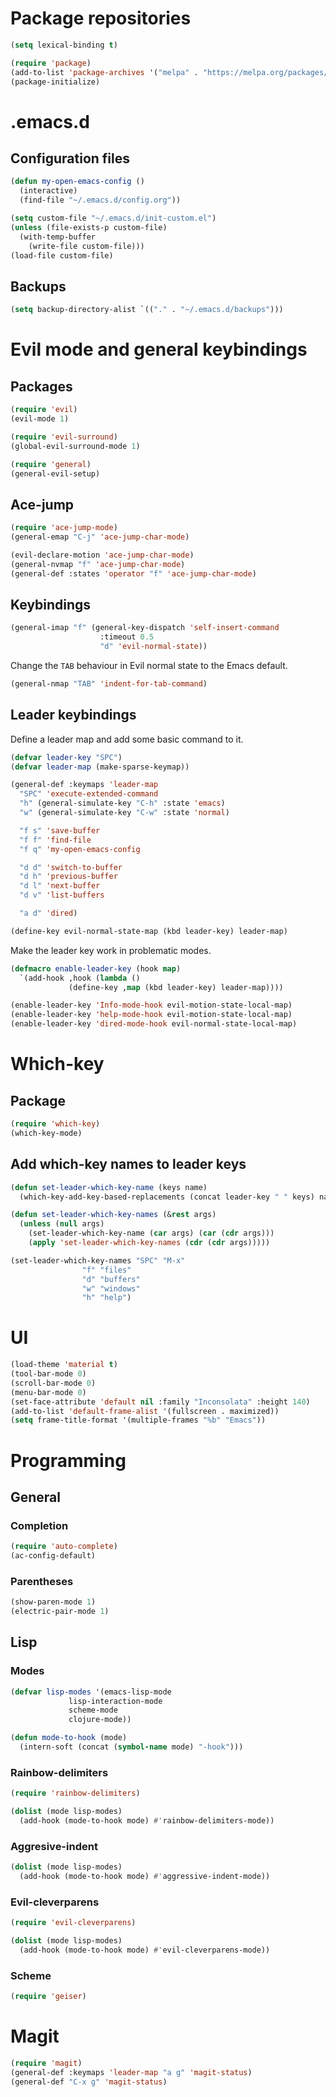 * Package repositories
#+BEGIN_SRC emacs-lisp
  (setq lexical-binding t)

  (require 'package)
  (add-to-list 'package-archives '("melpa" . "https://melpa.org/packages/"))
  (package-initialize)
#+END_SRC
* .emacs.d
** Configuration files
#+BEGIN_SRC emacs-lisp
  (defun my-open-emacs-config ()
    (interactive)
    (find-file "~/.emacs.d/config.org"))

  (setq custom-file "~/.emacs.d/init-custom.el")
  (unless (file-exists-p custom-file)
    (with-temp-buffer
      (write-file custom-file)))
  (load-file custom-file)
#+END_SRC
** Backups
#+BEGIN_SRC emacs-lisp
  (setq backup-directory-alist `(("." . "~/.emacs.d/backups")))
#+END_SRC
* Evil mode and general keybindings
** Packages
#+BEGIN_SRC emacs-lisp
  (require 'evil)
  (evil-mode 1)

  (require 'evil-surround)
  (global-evil-surround-mode 1)

  (require 'general)
  (general-evil-setup)
#+END_SRC
** Ace-jump
#+BEGIN_SRC emacs-lisp
  (require 'ace-jump-mode)
  (general-emap "C-j" 'ace-jump-char-mode)

  (evil-declare-motion 'ace-jump-char-mode)
  (general-nvmap "f" 'ace-jump-char-mode)
  (general-def :states 'operator "f" 'ace-jump-char-mode)
#+END_SRC
** Keybindings
#+BEGIN_SRC emacs-lisp
  (general-imap "f" (general-key-dispatch 'self-insert-command
                      :timeout 0.5
                      "d" 'evil-normal-state))
#+END_SRC

Change the =TAB= behaviour in Evil normal state to the Emacs default.

#+BEGIN_SRC emacs-lisp
  (general-nmap "TAB" 'indent-for-tab-command)
#+END_SRC
** Leader keybindings
Define a leader map and add some basic command to it.

#+BEGIN_SRC emacs-lisp
  (defvar leader-key "SPC")
  (defvar leader-map (make-sparse-keymap))

  (general-def :keymaps 'leader-map
    "SPC" 'execute-extended-command
    "h" (general-simulate-key "C-h" :state 'emacs)
    "w" (general-simulate-key "C-w" :state 'normal)

    "f s" 'save-buffer
    "f f" 'find-file
    "f q" 'my-open-emacs-config

    "d d" 'switch-to-buffer
    "d h" 'previous-buffer
    "d l" 'next-buffer
    "d v" 'list-buffers

    "a d" 'dired)

  (define-key evil-normal-state-map (kbd leader-key) leader-map)
#+END_SRC

Make the leader key work in problematic modes.

#+BEGIN_SRC emacs-lisp
  (defmacro enable-leader-key (hook map)
    `(add-hook ,hook (lambda ()
		       (define-key ,map (kbd leader-key) leader-map))))

  (enable-leader-key 'Info-mode-hook evil-motion-state-local-map)
  (enable-leader-key 'help-mode-hook evil-motion-state-local-map)
  (enable-leader-key 'dired-mode-hook evil-normal-state-local-map)
#+END_SRC
* Which-key
** Package
#+BEGIN_SRC emacs-lisp
  (require 'which-key)
  (which-key-mode)
#+END_SRC

** Add which-key names to leader keys
#+BEGIN_SRC emacs-lisp
  (defun set-leader-which-key-name (keys name)
    (which-key-add-key-based-replacements (concat leader-key " " keys) name))

  (defun set-leader-which-key-names (&rest args)
    (unless (null args)
      (set-leader-which-key-name (car args) (car (cdr args)))
      (apply 'set-leader-which-key-names (cdr (cdr args)))))

  (set-leader-which-key-names "SPC" "M-x"
			      "f" "files"
			      "d" "buffers"
			      "w" "windows"
			      "h" "help")
#+END_SRC
* UI
#+BEGIN_SRC emacs-lisp
  (load-theme 'material t)
  (tool-bar-mode 0)
  (scroll-bar-mode 0)
  (menu-bar-mode 0)
  (set-face-attribute 'default nil :family "Inconsolata" :height 140)
  (add-to-list 'default-frame-alist '(fullscreen . maximized))
  (setq frame-title-format '(multiple-frames "%b" "Emacs"))
#+END_SRC
* Programming
** General
*** Completion
#+BEGIN_SRC emacs-lisp
  (require 'auto-complete)
  (ac-config-default)
#+END_SRC
*** Parentheses
#+BEGIN_SRC emacs-lisp
  (show-paren-mode 1)
  (electric-pair-mode 1)
#+END_SRC
** Lisp
*** Modes
#+BEGIN_SRC emacs-lisp
  (defvar lisp-modes '(emacs-lisp-mode
		       lisp-interaction-mode
		       scheme-mode
		       clojure-mode))

  (defun mode-to-hook (mode)
    (intern-soft (concat (symbol-name mode) "-hook")))
#+END_SRC
*** Rainbow-delimiters
#+BEGIN_SRC emacs-lisp
  (require 'rainbow-delimiters)

  (dolist (mode lisp-modes)
    (add-hook (mode-to-hook mode) #'rainbow-delimiters-mode))
#+END_SRC
*** Aggresive-indent
#+BEGIN_SRC emacs-lisp
  (dolist (mode lisp-modes)
    (add-hook (mode-to-hook mode) #'aggressive-indent-mode))
#+END_SRC
*** COMMENT Paredit
#+BEGIN_SRC emacs-lisp
  (require 'paredit)

  (dolist (mode lisp-modes)
    (add-hook (mode-to-hook mode)
	      (lambda ()
		(enable-paredit-mode)
		(local-set-key (kbd "M-l") #'paredit-forward)
		(local-set-key (kbd "M-h") #'paredit-backward)
		(local-set-key (kbd "M-j") #'paredit-forward-down)
		(local-set-key (kbd "M-k") #'paredit-backward-up))))
#+END_SRC
*** Evil-cleverparens
#+BEGIN_SRC emacs-lisp
  (require 'evil-cleverparens)

  (dolist (mode lisp-modes)
    (add-hook (mode-to-hook mode) #'evil-cleverparens-mode))
#+END_SRC
*** Scheme
#+BEGIN_SRC emacs-lisp
  (require 'geiser)
#+END_SRC
* Magit
#+BEGIN_SRC emacs-lisp
  (require 'magit)
  (general-def :keymaps 'leader-map "a g" 'magit-status)
  (general-def "C-x g" 'magit-status)
#+END_SRC

